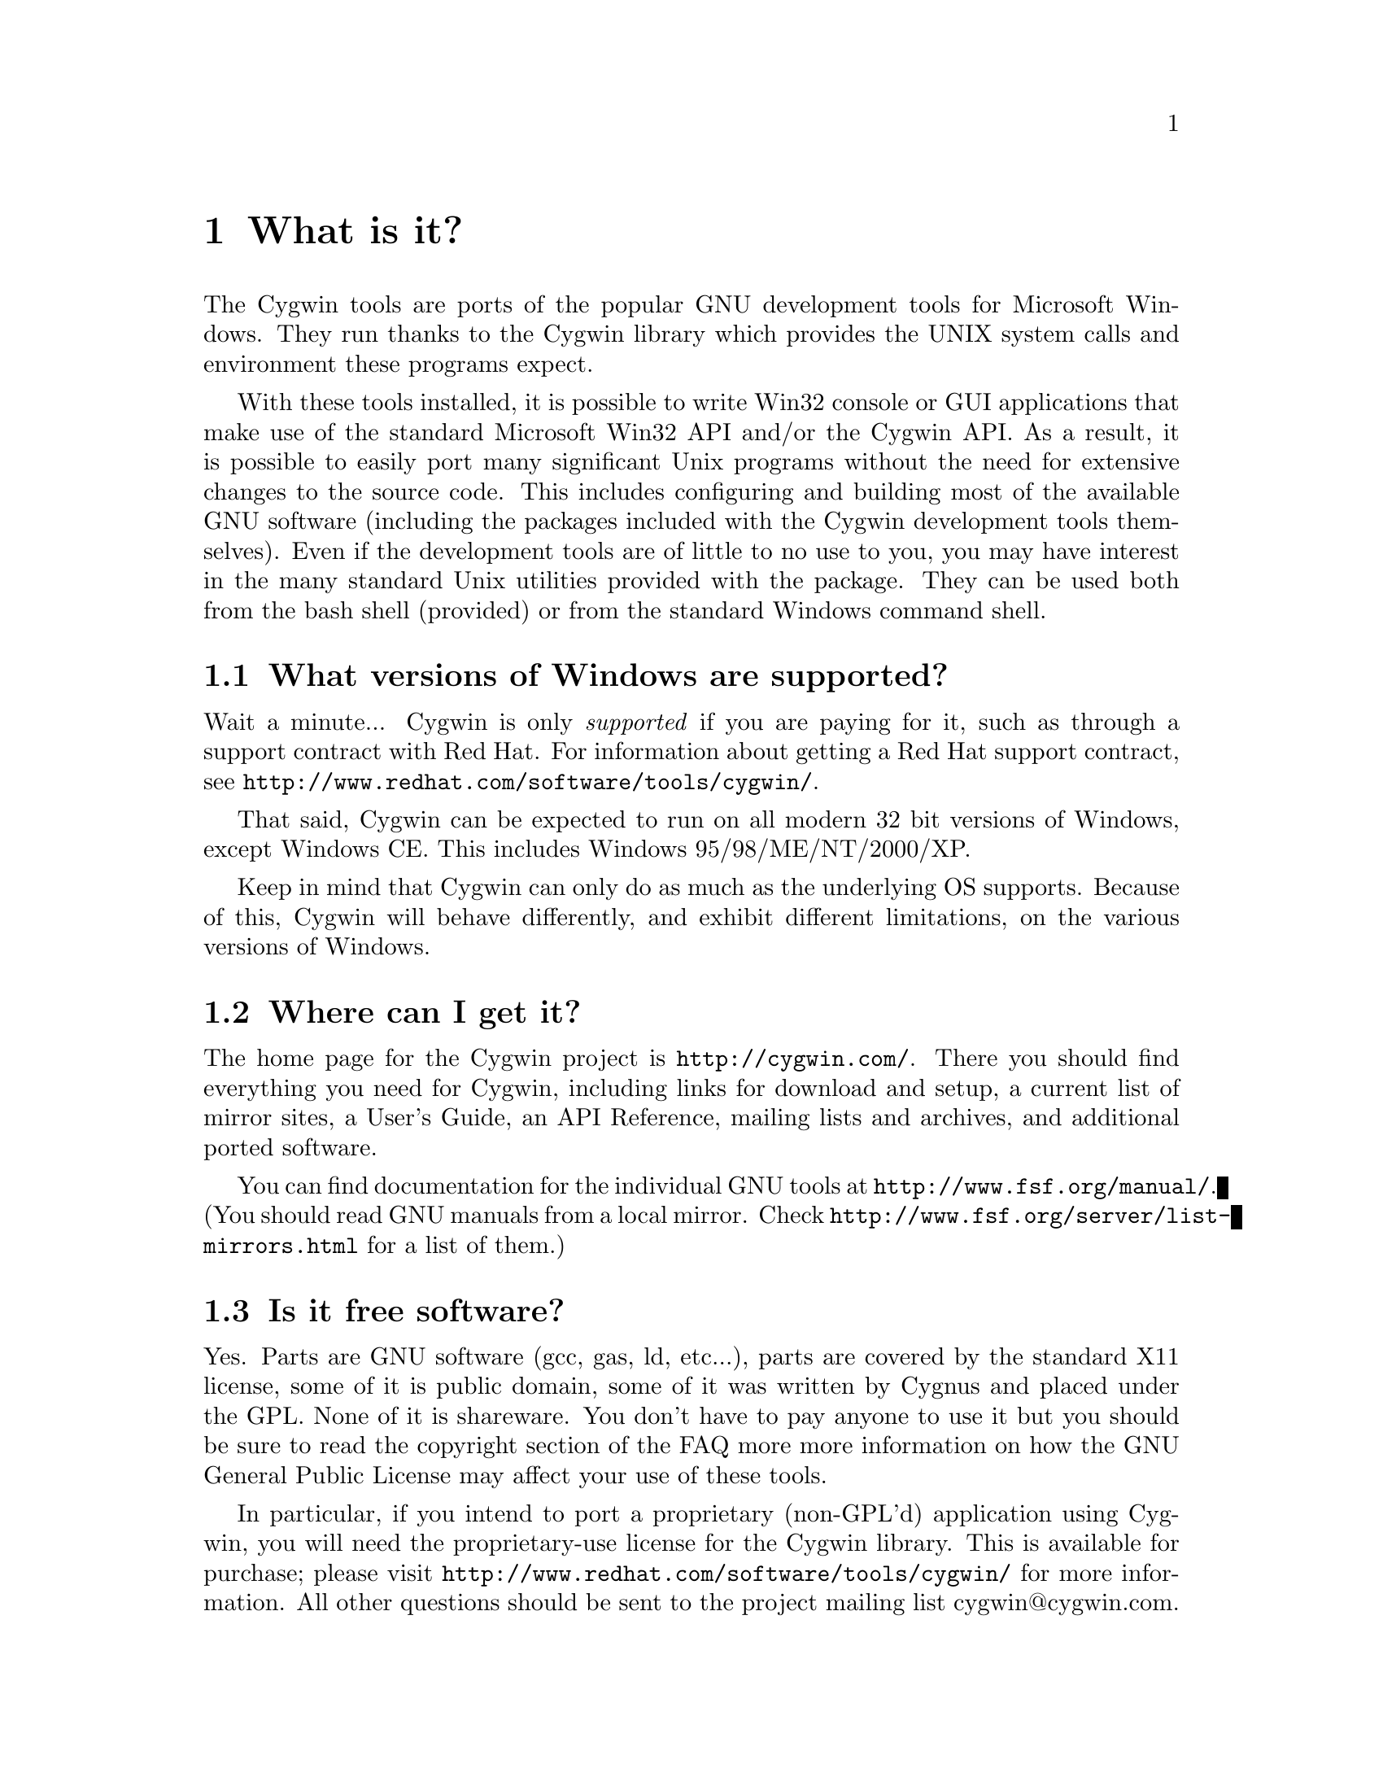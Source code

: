 @chapter What is it?

The Cygwin tools are ports of the popular GNU development tools for
Microsoft Windows.  They run thanks to the Cygwin library which
provides the UNIX system calls and environment these programs expect.

With these tools installed, it is possible to write Win32 console or
GUI applications that make use of the standard Microsoft Win32 API
and/or the Cygwin API.  As a result, it is possible to easily
port many significant Unix programs without the need
for extensive changes to the source code.  This includes configuring
and building most of the available GNU software (including the packages
included with the Cygwin development tools themselves).  Even if
the development tools are of little to no use to you, you may have
interest in the many standard Unix utilities provided with the package.
They can be used both from the bash shell (provided) or from the
standard Windows command shell.

@section What versions of Windows are supported?

Wait a minute... Cygwin is only @emph{supported} if you are paying for
it, such as through a support contract with Red Hat.  For information
about getting a Red Hat support contract, see
@file{http://www.redhat.com/software/tools/cygwin/}.

That said, Cygwin can be expected to run on all modern 32 bit versions of
Windows, except Windows CE.  This includes Windows 95/98/ME/NT/2000/XP.

Keep in mind that Cygwin can only do as much as the underlying OS
supports.  Because of this, Cygwin will behave differently, and
exhibit different limitations, on the various versions of Windows.

@section Where can I get it?

The home page for the Cygwin project is @file{http://cygwin.com/}.
There you should find everything you need for Cygwin, including links
for download and setup, a current list of mirror sites, a User's
Guide, an API Reference, mailing lists and archives, and additional
ported software.

You can find documentation for the individual GNU tools at
@file{http://www.fsf.org/manual/}.  (You should read GNU manuals from a
local mirror.  Check @file{http://www.fsf.org/server/list-mirrors.html}
for a list of them.)

@section Is it free software?

Yes.  Parts are GNU software (gcc, gas, ld, etc...), parts are covered
by the standard X11 license, some of it is public domain, some of
it was written by Cygnus and placed under the GPL.  None of it is
shareware.  You don't have to pay anyone to use it but you should be
sure to read the copyright section of the FAQ more more information on
how the GNU General Public License may affect your use of these tools.

In particular, if you intend to port a proprietary (non-GPL'd)
application using Cygwin, you will need the proprietary-use license 
for the Cygwin library.  This is available for purchase; please visit
@file{http://www.redhat.com/software/tools/cygwin/} for more information.
All other questions should be sent to the project
mailing list cygwin@@cygwin.com.

Note that when we say "free" we mean freedom, not price.  The goal of
such freedom is that the people who use a given piece of software
should be able to change it to fit their needs, learn from it, share
it with their friends, etc.  The Cygwin license allows you those
freedoms, so it is free software.

@section What version of Cygwin @emph{is} this, anyway?

To find the version of the Cygwin DLL installed, you can use
@file{uname} as on Linux or @file{cygcheck}. Refer to each command's
@samp{--help} output and the @uref{http://cygwin.com/cygwin-ug-net/,
Cygwin User's Guide} for more information.

If you are looking for the a version number for the whole Cygwin
release, there is none. Each package in the Cygwin release has its own
version.  The packages in Cygwin are continually improving, thanks to
the efforts of net volunteers who maintain the Cygwin binary ports.
Each package has its own version numbers and its own release process.

So, how do you get the most up-to-date version of Cygwin?  Easy.  Just
download the Cygwin Setup program from
@uref{http://cygwin.com/setup.exe}.  This program will handle the task
of updating the packages on your system to the latest version. For
more information about using Cygwin's @file{setup.exe}, see 
@uref{http://cygwin.com/cygwin-ug-net/setup-net.html, Setting Up Cygwin}
in the Cygwin User's Guide. 
